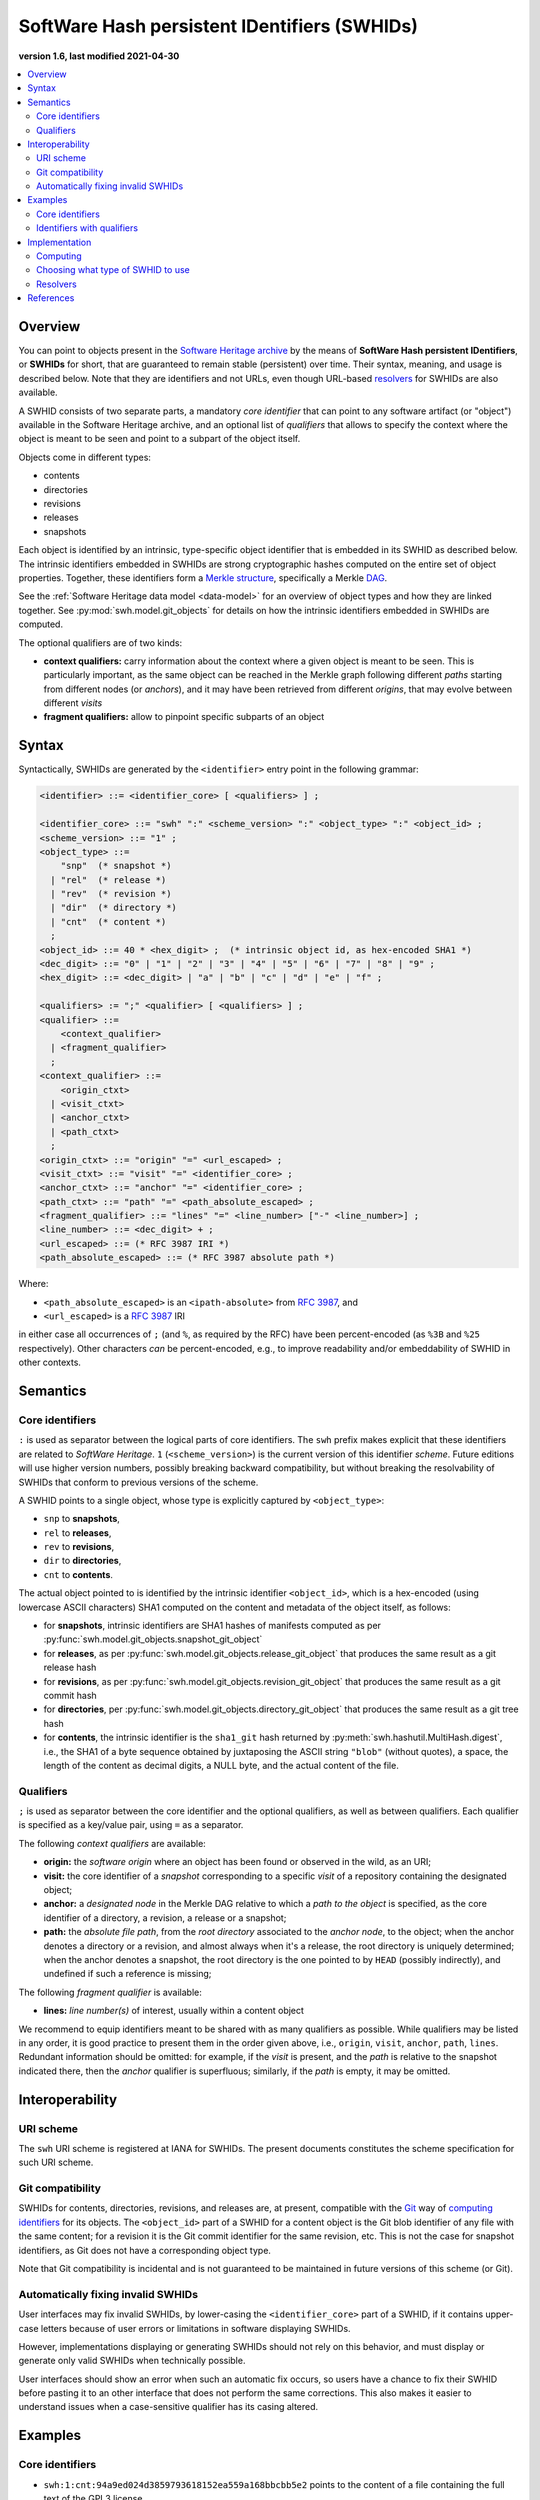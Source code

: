 .. _persistent-identifiers:
.. _swhids:

=============================================
SoftWare Hash persistent IDentifiers (SWHIDs)
=============================================

**version 1.6, last modified 2021-04-30**

.. contents::
   :local:
   :depth: 2


Overview
========

You can point to objects present in the `Software Heritage
<https://www.softwareheritage.org/>`_ `archive
<https://archive.softwareheritage.org/>`_ by the means of **SoftWare Hash
persistent IDentifiers**, or **SWHIDs** for short, that are guaranteed to
remain stable (persistent) over time. Their syntax, meaning, and usage is
described below. Note that they are identifiers and not URLs, even though
URL-based `resolvers`_ for SWHIDs are also available.

A SWHID consists of two separate parts, a mandatory *core identifier* that can
point to any software artifact (or "object") available in the Software Heritage
archive, and an optional list of *qualifiers* that allows to specify the
context where the object is meant to be seen and point to a subpart of the
object itself.

Objects come in different types:

* contents
* directories
* revisions
* releases
* snapshots

Each object is identified by an intrinsic, type-specific object identifier that
is embedded in its SWHID as described below. The intrinsic identifiers embedded
in SWHIDs are strong cryptographic hashes computed on the entire set of object
properties. Together, these identifiers form a `Merkle structure
<https://en.wikipedia.org/wiki/Merkle_tree>`_, specifically a Merkle `DAG
<https://en.wikipedia.org/wiki/Directed_acyclic_graph>`_.

See the :ref:`Software Heritage data model <data-model>` for an overview of
object types and how they are linked together. See
:py:mod:`swh.model.git_objects` for details on how the intrinsic identifiers
embedded in SWHIDs are computed.

The optional qualifiers are of two kinds:

* **context qualifiers:** carry information about the context where a given
  object is meant to be seen.  This is particularly important, as the same
  object can be reached in the Merkle graph following different *paths*
  starting from different nodes (or *anchors*), and it may have been retrieved
  from different *origins*, that may evolve between different *visits*
* **fragment qualifiers:** allow to pinpoint specific subparts of an object

.. _swhids-syntax:

Syntax
======

Syntactically, SWHIDs are generated by the ``<identifier>`` entry point in the
following grammar:

.. code-block:: bnf

  <identifier> ::= <identifier_core> [ <qualifiers> ] ;

  <identifier_core> ::= "swh" ":" <scheme_version> ":" <object_type> ":" <object_id> ;
  <scheme_version> ::= "1" ;
  <object_type> ::=
      "snp"  (* snapshot *)
    | "rel"  (* release *)
    | "rev"  (* revision *)
    | "dir"  (* directory *)
    | "cnt"  (* content *)
    ;
  <object_id> ::= 40 * <hex_digit> ;  (* intrinsic object id, as hex-encoded SHA1 *)
  <dec_digit> ::= "0" | "1" | "2" | "3" | "4" | "5" | "6" | "7" | "8" | "9" ;
  <hex_digit> ::= <dec_digit> | "a" | "b" | "c" | "d" | "e" | "f" ;

  <qualifiers> := ";" <qualifier> [ <qualifiers> ] ;
  <qualifier> ::=
      <context_qualifier>
    | <fragment_qualifier>
    ;
  <context_qualifier> ::=
      <origin_ctxt>
    | <visit_ctxt>
    | <anchor_ctxt>
    | <path_ctxt>
    ;
  <origin_ctxt> ::= "origin" "=" <url_escaped> ;
  <visit_ctxt> ::= "visit" "=" <identifier_core> ;
  <anchor_ctxt> ::= "anchor" "=" <identifier_core> ;
  <path_ctxt> ::= "path" "=" <path_absolute_escaped> ;
  <fragment_qualifier> ::= "lines" "=" <line_number> ["-" <line_number>] ;
  <line_number> ::= <dec_digit> + ;
  <url_escaped> ::= (* RFC 3987 IRI *)
  <path_absolute_escaped> ::= (* RFC 3987 absolute path *)

Where:

- ``<path_absolute_escaped>`` is an ``<ipath-absolute>`` from `RFC 3987`_, and
- ``<url_escaped>`` is a `RFC 3987`_ IRI

in either case all occurrences of ``;`` (and ``%``, as required by the RFC)
have been percent-encoded (as ``%3B`` and ``%25`` respectively). Other
characters *can* be percent-encoded, e.g., to improve readability and/or
embeddability of SWHID in other contexts.

.. _RFC 3987: https://tools.ietf.org/html/rfc3987

.. _swhids-semantics:

Semantics
=========

.. _swhids-core:

Core identifiers
----------------

``:`` is used as separator between the logical parts of core identifiers. The
``swh`` prefix makes explicit that these identifiers are related to *SoftWare
Heritage*. ``1`` (``<scheme_version>``) is the current version of this
identifier *scheme*. Future editions will use higher version numbers, possibly
breaking backward compatibility, but without breaking the resolvability of
SWHIDs that conform to previous versions of the scheme.

A SWHID points to a single object, whose type is explicitly captured by
``<object_type>``:

* ``snp`` to **snapshots**,
* ``rel`` to **releases**,
* ``rev`` to **revisions**,
* ``dir`` to **directories**,
* ``cnt`` to **contents**.

The actual object pointed to is identified by the intrinsic identifier
``<object_id>``, which is a hex-encoded (using lowercase ASCII characters) SHA1
computed on the content and metadata of the object itself, as follows:

* for **snapshots**, intrinsic identifiers are SHA1 hashes of manifests computed as per
  :py:func:`swh.model.git_objects.snapshot_git_object`

* for **releases**, as per
  :py:func:`swh.model.git_objects.release_git_object`
  that produces the same result as a git release hash

* for **revisions**, as per
  :py:func:`swh.model.git_objects.revision_git_object`
  that produces the same result as a git commit hash

* for **directories**, per
  :py:func:`swh.model.git_objects.directory_git_object`
  that produces the same result as a git tree hash

* for **contents**, the intrinsic identifier is the ``sha1_git`` hash returned by
  :py:meth:`swh.hashutil.MultiHash.digest`, i.e., the SHA1 of a byte
  sequence obtained by juxtaposing the ASCII string ``"blob"`` (without
  quotes), a space, the length of the content as decimal digits, a NULL byte,
  and the actual content of the file.

.. _swhids-qualifiers:

Qualifiers
----------

``;`` is used as separator between the core identifier and the optional
qualifiers, as well as between qualifiers. Each qualifier is specified as a
key/value pair, using ``=`` as a separator.

The following *context qualifiers* are available:

* **origin:** the *software origin* where an object has been found or observed
  in the wild, as an URI;

* **visit:** the core identifier of a *snapshot* corresponding to a specific
  *visit* of a repository containing the designated object;

* **anchor:** a *designated node* in the Merkle DAG relative to which a *path
  to the object* is specified, as the core identifier of a directory, a
  revision, a release or a snapshot;

* **path:** the *absolute file path*, from the *root directory* associated to
  the *anchor node*, to the object; when the anchor denotes a directory or a
  revision, and almost always when it's a release, the root directory is
  uniquely determined; when the anchor denotes a snapshot, the root directory
  is the one pointed to by ``HEAD`` (possibly indirectly), and undefined if
  such a reference is missing;

The following *fragment qualifier* is available:

* **lines:** *line number(s)* of interest, usually within a content object

We recommend to equip identifiers meant to be shared with as many qualifiers as
possible. While qualifiers may be listed in any order, it is good practice to
present them in the order given above, i.e., ``origin``, ``visit``, ``anchor``,
``path``, ``lines``.  Redundant information should be omitted: for example, if
the *visit* is present, and the *path* is relative to the snapshot indicated
there, then the *anchor* qualifier is superfluous; similarly, if the *path* is
empty, it may be omitted.


Interoperability
================


URI scheme
----------

The ``swh`` URI scheme is registered at IANA for SWHIDs. The present documents
constitutes the scheme specification for such URI scheme.


Git compatibility
-----------------

SWHIDs for contents, directories, revisions, and releases are, at present,
compatible with the `Git <https://git-scm.com/>`_ way of `computing identifiers
<https://git-scm.com/book/en/v2/Git-Internals-Git-Objects>`_ for its objects.
The ``<object_id>`` part of a SWHID for a content object is the Git blob
identifier of any file with the same content; for a revision it is the Git
commit identifier for the same revision, etc.  This is not the case for
snapshot identifiers, as Git does not have a corresponding object type.

Note that Git compatibility is incidental and is not guaranteed to be
maintained in future versions of this scheme (or Git).


Automatically fixing invalid SWHIDs
-----------------------------------

User interfaces may fix invalid SWHIDs, by lower-casing the
``<identifier_core>`` part of a SWHID, if it contains upper-case letters
because of user errors or limitations in software displaying SWHIDs.

However, implementations displaying or generating SWHIDs should not rely
on this behavior, and must display or generate only valid SWHIDs when
technically possible.

User interfaces should show an error when such an automatic fix occurs,
so users have a chance to fix their SWHID before pasting it to an other interface
that does not perform the same corrections.
This also makes it easier to understand issues when a case-sensitive
qualifier has its casing altered.


Examples
========


Core identifiers
----------------

* ``swh:1:cnt:94a9ed024d3859793618152ea559a168bbcbb5e2`` points to the content
  of a file containing the full text of the GPL3 license

* ``swh:1:dir:d198bc9d7a6bcf6db04f476d29314f157507d505`` points to a directory
  containing the source code of the Darktable photography application as it was
  at some point on 4 May 2017

* ``swh:1:rev:309cf2674ee7a0749978cf8265ab91a60aea0f7d`` points to a commit in
  the development history of Darktable, dated 16 January 2017, that added
  undo/redo supports for masks

* ``swh:1:rel:22ece559cc7cc2364edc5e5593d63ae8bd229f9f`` points to Darktable
  release 2.3.0, dated 24 December 2016

* ``swh:1:snp:c7c108084bc0bf3d81436bf980b46e98bd338453`` points to a snapshot
  of the entire Darktable Git repository taken on 4 May 2017 from GitHub


Identifiers with qualifiers
---------------------------

* The following :swh_web:`SWHID
  <swh:1:cnt:4d99d2d18326621ccdd70f5ea66c2e2ac236ad8b;origin=https://gitorious.org/ocamlp3l/ocamlp3l_cvs.git;visit=swh:1:snp:d7f1b9eb7ccb596c2622c4780febaa02549830f9;anchor=swh:1:rev:2db189928c94d62a3b4757b3eec68f0a4d4113f0;path=/Examples/SimpleFarm/simplefarm.ml;lines=9-15>`
  denotes the lines 9 to 15 of a file content that can be found at absolute
  path ``/Examples/SimpleFarm/simplefarm.ml`` from the root directory of the
  revision ``swh:1:rev:2db189928c94d62a3b4757b3eec68f0a4d4113f0`` that is
  contained in the snapshot
  ``swh:1:snp:d7f1b9eb7ccb596c2622c4780febaa02549830f9`` taken from the origin
  ``https://gitorious.org/ocamlp3l/ocamlp3l_cvs.git``::

    swh:1:cnt:4d99d2d18326621ccdd70f5ea66c2e2ac236ad8b;
      origin=https://gitorious.org/ocamlp3l/ocamlp3l_cvs.git;
      visit=swh:1:snp:d7f1b9eb7ccb596c2622c4780febaa02549830f9;
      anchor=swh:1:rev:2db189928c94d62a3b4757b3eec68f0a4d4113f0;
      path=/Examples/SimpleFarm/simplefarm.ml;
      lines=9-15

* Here is an example of a :swh_web:`SWHID
  <swh:1:cnt:f10371aa7b8ccabca8479196d6cd640676fd4a04;origin=https://github.com/web-platform-tests/wpt;visit=swh:1:snp:b37d435721bbd450624165f334724e3585346499;anchor=swh:1:rev:259d0612af038d14f2cd889a14a3adb6c9e96d96;path=/html/semantics/document-metadata/the-meta-element/pragma-directives/attr-meta-http-equiv-refresh/support/x%253Burl=foo/>`
  with a file path that requires percent-escaping::

    swh:1:cnt:f10371aa7b8ccabca8479196d6cd640676fd4a04;
      origin=https://github.com/web-platform-tests/wpt;
      visit=swh:1:snp:b37d435721bbd450624165f334724e3585346499;
      anchor=swh:1:rev:259d0612af038d14f2cd889a14a3adb6c9e96d96;
      path=/html/semantics/document-metadata/the-meta-element/pragma-directives/attr-meta-http-equiv-refresh/support/x%3Burl=foo/


Implementation
==============


Computing
---------

An important property of any SWHID is that its core identifier is *intrinsic*:
it can be *computed from the object itself*, without having to rely on any
third party.  An implementation of SWHID that allows to do so locally is the
`swh identify <https://docs.softwareheritage.org/devel/swh-model/cli.html>`_
tool, available from the `swh.model <https://pypi.org/project/swh.model/>`_
Python package under the GPL license. This package can be installed via the ``pip``
package manager with the one liner ``pip3 install swh.model[cli]`` on any machine with
Python  (at least version 3.7) and ``pip`` installed (on a Debian or Ubuntu system a simple ``apt install python3 python3-pip``
will suffice, see `the general instructions <https://packaging.python.org/tutorials/installing-packages/>`_ for other platforms).

SWHIDs are also automatically computed by Software Heritage for all archived
objects as part of its archival activity, and can be looked up via the project
:swh_web:`Web interface <>`.

This has various practical implications:

* when a software artifact is obtained from Software Heritage by resolving a
  SWHID, it is straightforward to verify that it is exactly the intended one:
  just compute the core identifier from the artefact itself, and check that it
  is the same as the core identifier part of the SHWID

* the core identifier of a software artifact can be computed *before* its
  archival on Software Heritage


Choosing what type of SWHID to use
----------------------------------

``swh:1:dir:`` SWHIDs are the most robust SWHIDs, as they can be recomputed from
the simplest objects (a directory structure on a filesystem), even when all
metadata is lost, without relying on the Software Heritage archive.

Therefore, we advise implementers and users to prefer this type of SWHIDs
over ``swh:1:rev:`` and ``swh:1:rel:`` to reference a source code artifacts.

However, since keeping the metadata is also important, you should add an anchor
qualifier to ``swh:1:dir:`` SWHIDs whenever possible, so the metadata stored
in the Software Heritage archive can be retrieved when needed.

This means, for example, that you should prefer
``swh:1:dir:a8eded6a2d062c998ba2dcc3dcb0ce68a4e15a58;anchor=swh:1:rel:22ece559cc7cc2364edc5e5593d63ae8bd229f9f``
over ``swh:1:rel:22ece559cc7cc2364edc5e5593d63ae8bd229f9f``.


Resolvers
---------


Software Heritage resolver
~~~~~~~~~~~~~~~~~~~~~~~~~~

SWHIDs can be resolved using the Software Heritage :swh_web:`Web interface <>`.
In particular, the **root endpoint**
``/`` can be given a SWHID and will lead to the browsing page of the
corresponding object, like this:
``https://archive.softwareheritage.org/<identifier>``.

A **dedicated** ``/resolve`` **endpoint** of the Software Heritage :swh_web:`Web API
<api/>` is also available to
programmatically resolve SWHIDs; see: :http:get:`/api/1/resolve/(swhid)/`.

Examples:

* :swh_web:`swh:1:cnt:94a9ed024d3859793618152ea559a168bbcbb5e2`
* :swh_web:`swh:1:dir:d198bc9d7a6bcf6db04f476d29314f157507d505`
* :swh_web:`api/1/resolve/swh:1:rev:309cf2674ee7a0749978cf8265ab91a60aea0f7d`
* :swh_web:`api/1/resolve/swh:1:rel:22ece559cc7cc2364edc5e5593d63ae8bd229f9f`
* :swh_web:`api/1/resolve/swh:1:snp:c7c108084bc0bf3d81436bf980b46e98bd338453`
* :swh_web:`swh:1:cnt:4d99d2d18326621ccdd70f5ea66c2e2ac236ad8b;origin=https://gitorious.org/ocamlp3l/ocamlp3l_cvs.git;visit=swh:1:snp:d7f1b9eb7ccb596c2622c4780febaa02549830f9;anchor=swh:1:rev:2db189928c94d62a3b4757b3eec68f0a4d4113f0;path=/Examples/SimpleFarm/simplefarm.ml;lines=9-15`
* :swh_web:`swh:1:cnt:f10371aa7b8ccabca8479196d6cd640676fd4a04;origin=https://github.com/web-platform-tests/wpt;visit=swh:1:snp:b37d435721bbd450624165f334724e3585346499;anchor=swh:1:rev:259d0612af038d14f2cd889a14a3adb6c9e96d96;path=/html/semantics/document-metadata/the-meta-element/pragma-directives/attr-meta-http-equiv-refresh/support/x%253Burl=foo/`


Third-party resolvers
~~~~~~~~~~~~~~~~~~~~~

The following **third party resolvers** support SWHID resolution:

* `Identifiers.org <https://identifiers.org>`_; see:
  `<http://identifiers.org/swh/>`_ (registry identifier `MIR:00000655
  <https://www.ebi.ac.uk/miriam/main/datatypes/MIR:00000655>`_).

* `Name-to-Thing (N2T) <https://n2t.net/>`_

Note that resolution via Identifiers.org currently only supports *core
identifiers* due to `syntactic incompatibilities with qualifiers
<http://identifiers.org/documentation#custom_requests>`_.

Examples:

* `<https://identifiers.org/swh:1:cnt:94a9ed024d3859793618152ea559a168bbcbb5e2>`_
* `<https://identifiers.org/swh:1:dir:d198bc9d7a6bcf6db04f476d29314f157507d505>`_
* `<https://identifiers.org/swh:1:rev:309cf2674ee7a0749978cf8265ab91a60aea0f7d>`_
* `<https://n2t.net/swh:1:rel:22ece559cc7cc2364edc5e5593d63ae8bd229f9f>`_
* `<https://n2t.net/swh:1:snp:c7c108084bc0bf3d81436bf980b46e98bd338453>`_
* `<https://n2t.net/swh:1:cnt:4d99d2d18326621ccdd70f5ea66c2e2ac236ad8b;origin=https://gitorious.org/ocamlp3l/ocamlp3l_cvs.git;visit=swh:1:snp:d7f1b9eb7ccb596c2622c4780febaa02549830f9;anchor=swh:1:rev:2db189928c94d62a3b4757b3eec68f0a4d4113f0;path=/Examples/SimpleFarm/simplefarm.ml;lines=9-15>`_
* `<https://n2t.net/swh:1:cnt:f10371aa7b8ccabca8479196d6cd640676fd4a04;origin=https://github.com/web-platform-tests/wpt;visit=swh:1:snp:b37d435721bbd450624165f334724e3585346499;anchor=swh:1:rev:259d0612af038d14f2cd889a14a3adb6c9e96d96;path=/html/semantics/document-metadata/the-meta-element/pragma-directives/attr-meta-http-equiv-refresh/support/x%25253Burl=foo/>`_


References
==========

* Roberto Di Cosmo, Morane Gruenpeter, Stefano Zacchiroli. `Identifiers for
  Digital Objects: the Case of Software Source Code Preservation
  <https://hal.archives-ouvertes.fr/hal-01865790v4>`_. In Proceedings of `iPRES
  2018 <https://ipres2018.org/>`_: 15th International Conference on Digital
  Preservation, Boston, MA, USA, September 2018, 9 pages.

* Roberto Di Cosmo, Morane Gruenpeter, Stefano Zacchiroli. `Referencing Source
  Code Artifacts: a Separate Concern in Software Citation
  <https://arxiv.org/abs/2001.08647>`_. In Computing in Science and
  Engineering, volume 22, issue 2, pages 33-43. ISSN 1521-9615,
  IEEE. March 2020.
